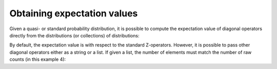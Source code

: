 .. _expvals:

############################
Obtaining expectation values
############################

Given a quasi- or standard probability distribution, it is possible to compute the
expectation value of diagonal operators directly from the distributions (or collections)
of distributions:

.. jupyter-execute::

    import numpy as np
    from qiskit import *
    from qiskit.circuit.library import TwoLocal
    from qiskit.test.mock.backends import FakeCasablanca
    import mthree

    # Measure YZ
    qc_yz = QuantumCircuit(2)
    qc_yz.sdg(1)
    qc_yz.h(1)

    # Measure XX
    qc_xx = QuantumCircuit(2)
    qc_xx.h(0)
    qc_xx.h(1)

    qc = TwoLocal(2, rotation_blocks='ry', entanglement_blocks='cx') 
    circs = [qc.compose(qc_yz), qc, qc, qc.compose(qc_xx)]

    params = np.array([1.22253725, 0.39053752, 0.21462153, 5.48308027,
                       2.06984514, 3.65227416, 4.01911194, 0.35749589])

    bound_circs = [circ.bind_parameters(params).measure_all(inplace=False) for circ in circs]

    backend = FakeCasablanca()
    mit = mthree.M3Mitigation(backend)
    mit.cals_from_system([0,1])

    trans_qc = transpile(bound_circs, backend)
    raw_counts = backend.run(trans_qc, shots=4000).result().get_counts()

    quasis = mit.apply_correction(raw_counts, [0,1], return_mitigation_overhead=True)

    quasis.expval()

By default, the expectation value is with respect to the standard Z-operators.  However, it is
possible to pass other diagonal operators either as a string or a list.  If given a list, the
number of elements must match the number of raw counts (in this example 4):

.. jupyter-execute::

    quasis.expval(['ZZ', 'ZI', 'II', 'ZZ'])
